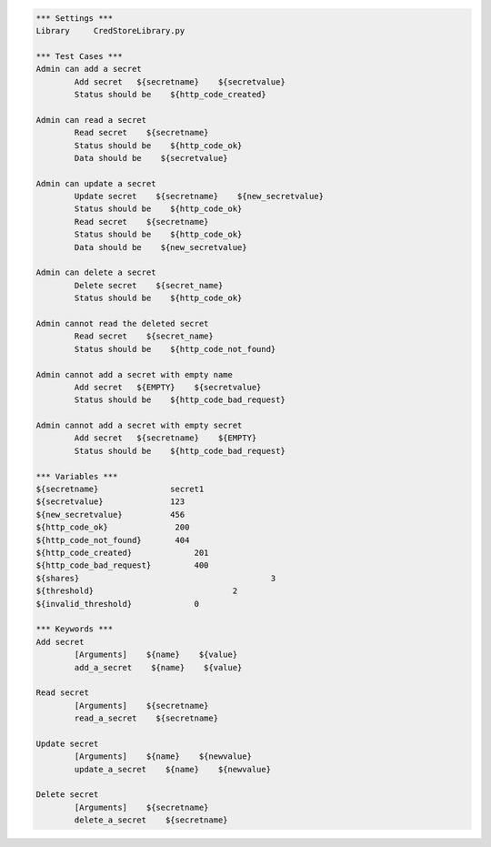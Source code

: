 .. default-role:: code
.. code:: robotframework

	*** Settings *** 				
	Library     CredStoreLibrary.py

	*** Test Cases *** 	
	Admin can add a secret
		Add secret   ${secretname}    ${secretvalue}
		Status should be    ${http_code_created}

	Admin can read a secret
		Read secret    ${secretname}
		Status should be    ${http_code_ok}
		Data should be    ${secretvalue}

	Admin can update a secret
		Update secret    ${secretname}    ${new_secretvalue}
		Status should be    ${http_code_ok}
		Read secret    ${secretname}
		Status should be    ${http_code_ok}
		Data should be    ${new_secretvalue}

	Admin can delete a secret
		Delete secret    ${secret_name}
		Status should be    ${http_code_ok}

	Admin cannot read the deleted secret
		Read secret    ${secret_name}	
		Status should be    ${http_code_not_found}

	Admin cannot add a secret with empty name
		Add secret   ${EMPTY}    ${secretvalue}
		Status should be    ${http_code_bad_request}

	Admin cannot add a secret with empty secret
		Add secret   ${secretname}    ${EMPTY}
		Status should be    ${http_code_bad_request}

	*** Variables ***
	${secretname}               secret1
	${secretvalue}              123
	${new_secretvalue}          456
	${http_code_ok}              200
	${http_code_not_found}       404
	${http_code_created}		 201
	${http_code_bad_request}	 400
	${shares}					 3
	${threshold}				 2
	${invalid_threshold}		 0

	*** Keywords ***
	Add secret
		[Arguments]    ${name}    ${value}
		add_a_secret    ${name}    ${value}

	Read secret
		[Arguments]    ${secretname}
		read_a_secret    ${secretname}

	Update secret    
		[Arguments]    ${name}    ${newvalue}
		update_a_secret    ${name}    ${newvalue}

	Delete secret
		[Arguments]    ${secretname}
		delete_a_secret    ${secretname}
